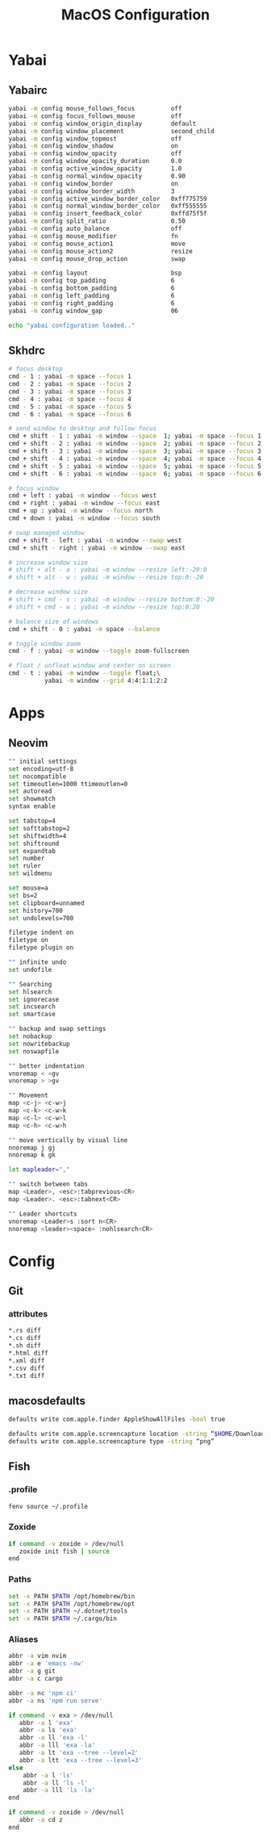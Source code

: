 #+TITLE: MacOS Configuration

* Yabai
** Yabairc

#+begin_src sh :tangle ../.config/yabai/yabairc :mkdirp yes :shebang "#!/bin/sh"
  yabai -m config mouse_follows_focus          off
  yabai -m config focus_follows_mouse          off
  yabai -m config window_origin_display        default
  yabai -m config window_placement             second_child
  yabai -m config window_topmost               off
  yabai -m config window_shadow                on
  yabai -m config window_opacity               off
  yabai -m config window_opacity_duration      0.0
  yabai -m config active_window_opacity        1.0
  yabai -m config normal_window_opacity        0.90
  yabai -m config window_border                on
  yabai -m config window_border_width          3
  yabai -m config active_window_border_color   0xff775759
  yabai -m config normal_window_border_color   0xff555555
  yabai -m config insert_feedback_color        0xffd75f5f
  yabai -m config split_ratio                  0.50
  yabai -m config auto_balance                 off
  yabai -m config mouse_modifier               fn
  yabai -m config mouse_action1                move
  yabai -m config mouse_action2                resize
  yabai -m config mouse_drop_action            swap

  yabai -m config layout                       bsp
  yabai -m config top_padding                  6
  yabai -m config bottom_padding               6
  yabai -m config left_padding                 6
  yabai -m config right_padding                6
  yabai -m config window_gap                   06

  echo "yabai configuration loaded.."
#+end_src

** Skhdrc

#+begin_src sh :tangle ../.config/skhd/skhdrc :mkdirp yes
  # focus desktop
  cmd - 1 : yabai -m space --focus 1
  cmd - 2 : yabai -m space --focus 2
  cmd - 3 : yabai -m space --focus 3
  cmd - 4 : yabai -m space --focus 4
  cmd - 5 : yabai -m space --focus 5
  cmd - 6 : yabai -m space --focus 6

  # send window to desktop and follow focus
  cmd + shift - 1 : yabai -m window --space  1; yabai -m space --focus 1
  cmd + shift - 2 : yabai -m window --space  2; yabai -m space --focus 2
  cmd + shift - 3 : yabai -m window --space  3; yabai -m space --focus 3
  cmd + shift - 4 : yabai -m window --space  4; yabai -m space --focus 4
  cmd + shift - 5 : yabai -m window --space  5; yabai -m space --focus 5
  cmd + shift - 6 : yabai -m window --space  6; yabai -m space --focus 6

  # focus window
  cmd + left : yabai -m window --focus west
  cmd + right : yabai -m window --focus east
  cmd + up : yabai -m window --focus north
  cmd + down : yabai -m window --focus south

  # swap managed window
  cmd + shift - left : yabai -m window --swap west
  cmd + shift - right : yabai -m window --swap east

  # increase window size
  # shift + alt - a : yabai -m window --resize left:-20:0
  # shift + alt - w : yabai -m window --resize top:0:-20

  # decrease window size
  # shift + cmd - s : yabai -m window --resize bottom:0:-20
  # shift + cmd - w : yabai -m window --resize top:0:20

  # balance size of windows
  cmd + shift - 0 : yabai -m space --balance

  # toggle window zoom
  cmd - f : yabai -m window --toggle zoom-fullscreen

  # float / unfloat window and center on screen
  cmd - t : yabai -m window --toggle float;\
            yabai -m window --grid 4:4:1:1:2:2
#+end_src

* Apps
** Neovim

#+begin_src sh :tangle ../.config/nvim/init.vim :mkdirp yes
  "" initial settings
  set encoding=utf-8
  set nocompatible
  set timeoutlen=1000 ttimeoutlen=0
  set autoread
  set showmatch
  syntax enable

  set tabstop=4
  set softtabstop=2
  set shiftwidth=4
  set shiftround
  set expandtab
  set number
  set ruler
  set wildmenu

  set mouse=a
  set bs=2
  set clipboard=unnamed
  set history=700
  set undolevels=700

  filetype indent on
  filetype on
  filetype plugin on

  "" infinite undo
  set undofile

  "" Searching
  set hlsearch
  set ignorecase
  set incsearch
  set smartcase

  "" backup and swap settings
  set nobackup
  set nowritebackup
  set noswapfile

  "" better indentation
  vnoremap < <gv
  vnoremap > >gv

  "" Movement
  map <c-j> <c-w>j
  map <c-k> <c-w>k
  map <c-l> <c-w>l
  map <c-h> <c-w>h

  "" move vertically by visual line
  nnoremap j gj
  nnoremap k gk

  let mapleader=","

  "" switch between tabs
  map <Leader>, <esc>:tabprevious<CR>
  map <Leader>. <esc>:tabnext<CR>

  "" Leader shortcuts
  vnoremap <Leader>s :sort n<CR>
  nnoremap <leader><space> :nohlsearch<CR>
#+end_src

* Config
** Git
*** attributes

#+begin_src sh :tangle ../.config/git/attributes :mkdirp yes
  *.rs diff
  *.cs diff
  *.sh diff
  *.html diff
  *.xml diff
  *.csv diff
  *.txt diff

#+end_src

** macosdefaults

#+begin_src sh :tangle ../macosdefaults.sh :shebang "#!/bin/bash"
  defaults write com.apple.finder AppleShowAllFiles -bool true

  defaults write com.apple.screencapture location -string “$HOME/Downloads/Screenshots”
  defaults write com.apple.screencapture type -string “png”
#+end_src

** Fish
*** .profile

#+begin_src sh :tangle ../.config/fish/config.fish :mkdirp yes
  fenv source ~/.profile
#+end_src

*** Zoxide

#+begin_src sh :tangle ../.config/fish/config.fish :mkdirp yes
  if command -v zoxide > /dev/null
     zoxide init fish | source
  end
#+end_src

*** Paths

#+begin_src sh :tangle ../.config/fish/conf.d/paths.fish :mkdirp yes
  set -x PATH $PATH /opt/homebrew/bin
  set -x PATH $PATH /opt/homebrew/opt
  set -x PATH $PATH ~/.dotnet/tools
  set -x PATH $PATH ~/.cargo/bin
#+end_src

*** Aliases

#+begin_src sh :tangle ../.config/fish/conf.d/aliases.fish :mkdirp yes
  abbr -a vim nvim
  abbr -a e 'emacs -nw'
  abbr -a g git
  abbr -a c cargo

  abbr -a nc 'npm ci'
  abbr -a ns 'npm run serve'

  if command -v exa > /dev/null
     abbr -a l 'exa'
     abbr -a ls 'exa'
     abbr -a ll 'exa -l'
     abbr -a lll 'exa -la'
     abbr -a lt 'exa --tree --level=2'
     abbr -a ltt 'exa --tree --level=3'
  else
      abbr -a l 'ls'
      abbr -a ll 'ls -l'
      abbr -a lll 'ls -la'
  end

  if command -v zoxide > /dev/null
     abbr -a cd z
  end
#+end_src

